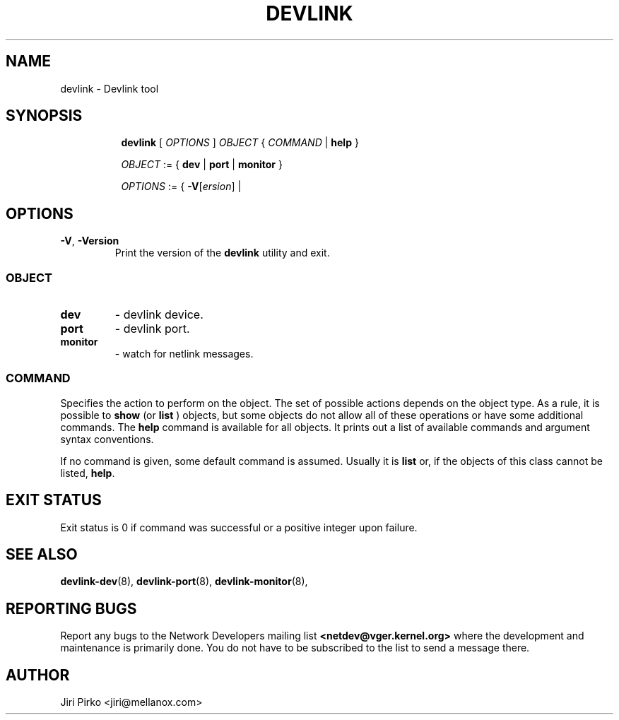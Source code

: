 .TH DEVLINK 8 "14 Mar 2016" "iproute2" "Linux"
.SH NAME
devlink \- Devlink tool
.SH SYNOPSIS
.sp
.ad l
.in +8
.ti -8
.B devlink
.RI "[ " OPTIONS " ] " OBJECT " { " COMMAND " | "
.BR help " }"
.sp

.ti -8
.IR OBJECT " := { "
.BR dev " | " port " | " monitor " }"
.sp

.ti -8
.IR OPTIONS " := { "
\fB\-V\fR[\fIersion\fR] |

.SH OPTIONS

.TP
.BR "\-V" , " -Version"
Print the version of the
.B devlink
utility and exit.

.SS
.I OBJECT

.TP
.B dev
- devlink device.

.TP
.B port
- devlink port.

.TP
.B monitor
- watch for netlink messages.

.SS
.I COMMAND

Specifies the action to perform on the object.
The set of possible actions depends on the object type.
As a rule, it is possible to
.B show
(or
.B list
) objects, but some objects do not allow all of these operations
or have some additional commands. The
.B help
command is available for all objects. It prints
out a list of available commands and argument syntax conventions.
.sp
If no command is given, some default command is assumed.
Usually it is
.B list
or, if the objects of this class cannot be listed,
.BR "help" .

.SH EXIT STATUS
Exit status is 0 if command was successful or a positive integer upon failure.

.SH SEE ALSO
.BR devlink-dev (8),
.BR devlink-port (8),
.BR devlink-monitor (8),
.br

.SH REPORTING BUGS
Report any bugs to the Network Developers mailing list
.B <netdev@vger.kernel.org>
where the development and maintenance is primarily done.
You do not have to be subscribed to the list to send a message there.

.SH AUTHOR
Jiri Pirko <jiri@mellanox.com>
